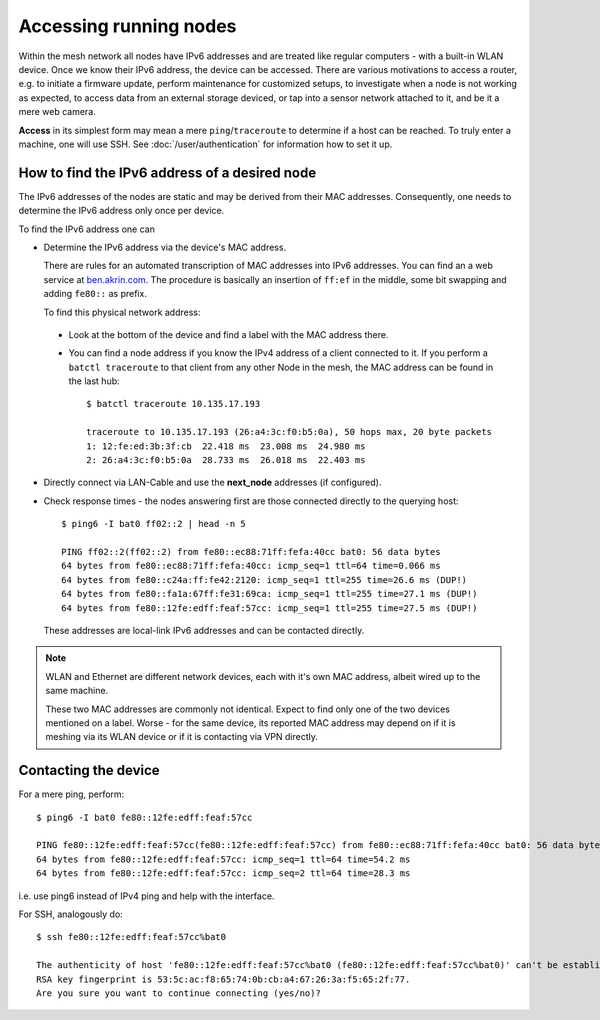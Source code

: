 Accessing running nodes
=======================

Within the mesh network all nodes have IPv6 addresses and are treated like regular
computers - with a built-in WLAN device. Once we know their IPv6 address,  the device
can be accessed. There are various motivations to access a router, e.g. to initiate
a firmware update, perform  maintenance for customized setups, to investigate when
a node is not working as expected, to access data from
an external storage deviced, or tap into a sensor network attached to it, and be
it a mere web camera. 

**Access** in its simplest form may mean a mere ``ping``/``traceroute`` to determine if a host can be reached.
To truly enter a machine, one will use SSH. See :doc:`/user/authentication` for information
how to set it up.

How to find the IPv6 address of a desired node
----------------------------------------------

The IPv6 addresses of the nodes are static and may be derived from their MAC addresses.
Consequently, one needs to determine the IPv6 address only once per device.

To find the IPv6 address one can

*   Determine the IPv6 address via the device's MAC address.

    There are rules for an automated transcription of MAC addresses into IPv6
    addresses. You can find an a web service  at `ben.akrin.com <http://ben.akrin.com/?p=1347>`_.
    The procedure is basically an insertion of ``ff:ef`` in the middle, some bit
    swapping and adding ``fe80::`` as prefix.
    
    To find this physical network address:

   *   Look at the bottom of the device and find a label with the MAC address there.
   
   *   You can find a node address if you know the IPv4 address of a client connected
       to it. If you perform a ``batctl traceroute`` to that client from any other Node
       in the mesh, the MAC address can be found in the last hub::

            $ batctl traceroute 10.135.17.193

            traceroute to 10.135.17.193 (26:a4:3c:f0:b5:0a), 50 hops max, 20 byte packets
            1: 12:fe:ed:3b:3f:cb  22.418 ms  23.008 ms  24.980 ms
            2: 26:a4:3c:f0:b5:0a  28.733 ms  26.018 ms  22.403 ms
            
*   Directly connect via LAN-Cable and use the **next_node** addresses (if configured).

*   Check response times - the nodes answering first are those connected directly
    to the querying host::

            $ ping6 -I bat0 ff02::2 | head -n 5

            PING ff02::2(ff02::2) from fe80::ec88:71ff:fefa:40cc bat0: 56 data bytes
            64 bytes from fe80::ec88:71ff:fefa:40cc: icmp_seq=1 ttl=64 time=0.066 ms
            64 bytes from fe80::c24a:ff:fe42:2120: icmp_seq=1 ttl=255 time=26.6 ms (DUP!)
            64 bytes from fe80::fa1a:67ff:fe31:69ca: icmp_seq=1 ttl=255 time=27.1 ms (DUP!)
            64 bytes from fe80::12fe:edff:feaf:57cc: icmp_seq=1 ttl=255 time=27.5 ms (DUP!)

    These addresses are local-link IPv6 addresses and can be contacted directly.

.. note::
        WLAN and Ethernet are different network devices, each with it's own MAC address,
        albeit wired up to the same machine.

        These two MAC addresses are commonly not identical. Expect to find only one
        of the two devices mentioned on a label. Worse - for the same device, its
        reported MAC address may depend on if it is meshing via its WLAN device or
        if it is contacting via VPN directly.

Contacting the device
---------------------

For a mere ping, perform::

    $ ping6 -I bat0 fe80::12fe:edff:feaf:57cc

    PING fe80::12fe:edff:feaf:57cc(fe80::12fe:edff:feaf:57cc) from fe80::ec88:71ff:fefa:40cc bat0: 56 data bytes
    64 bytes from fe80::12fe:edff:feaf:57cc: icmp_seq=1 ttl=64 time=54.2 ms
    64 bytes from fe80::12fe:edff:feaf:57cc: icmp_seq=2 ttl=64 time=28.3 ms

i.e. use ping6 instead of IPv4 ping and help with the interface.

For SSH, analogously do::

      $ ssh fe80::12fe:edff:feaf:57cc%bat0

      The authenticity of host 'fe80::12fe:edff:feaf:57cc%bat0 (fe80::12fe:edff:feaf:57cc%bat0)' can't be established.
      RSA key fingerprint is 53:5c:ac:f8:65:74:0b:cb:a4:67:26:3a:f5:65:2f:77.
      Are you sure you want to continue connecting (yes/no)?

